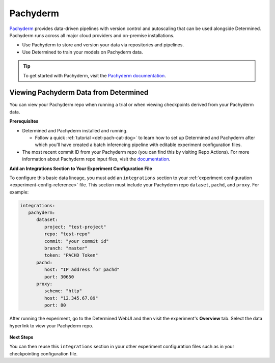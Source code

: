 .. _pachyderm-integration:

###########
 Pachyderm
###########

`Pachyderm <https://www.pachyderm.com/>`_ provides data-driven pipelines with version control and
autoscaling that can be used alongside Determined. Pachyderm runs across all major cloud providers
and on-premise installations.

-  Use Pachyderm to store and version your data via repositories and pipelines.
-  Use Determined to train your models on Pachyderm data.

.. tip::

   To get started with Pachyderm, visit the `Pachyderm documentation
   <https://docs.pachyderm.com/>`_.

****************************************
 Viewing Pachyderm Data from Determined
****************************************

You can view your Pachyderm repo when running a trial or when viewing checkpoints derived from your
Pachyderm data.

**Prerequisites**

-  Determined and Pachyderm installed and running.

   -  Follow a quick :ref:`tutorial <det-pach-cat-dog>` to learn how to set up Determined and
      Pachyderm after which you'll have created a batch inferencing pipeline with editable
      experiment configuration files.

-  The most recent commit ID from your Pachyderm repo (you can find this by visiting Repo Actions).
   For more information about Pachyderm repo input files, visit the `documentation
   <https://docs.pachyderm.com/products/mldm/latest/learn/console-guide/repo-actions/view-inputs//>`_.

**Add an Integrations Section to Your Experiment Configuration File**

To configure this basic data lineage, you must add an ``integrations`` section to your
:ref:`experiment configuration <experiment-config-reference>` file. This section must include your
Pachyderm repo ``dataset``, ``pachd``, and ``proxy``. For example:

.. code:: yaml

   integrations:
      pachyderm:
         dataset:
            project: "test-project"
            repo: "test-repo"
            commit: "your commit id"
            branch: "master"
            token: "PACHD Token"
         pachd:
            host: "IP address for pachd"
            port: 30650
         proxy:
            scheme: "http"
            host: "12.345.67.89"
            port: 80

After running the experiment, go to the Determined WebUI and then visit the experiment's
**Overview** tab. Select the data hyperlink to view your Pachyderm repo.

   .. image:: /assets/images/webui-data-link.png
      :alt: Determined trial run showing link to Pachyderm data repo

**Next Steps**

You can then reuse this ``integrations`` section in your other experiment configuration files such
as in your checkpointing configuration file.
